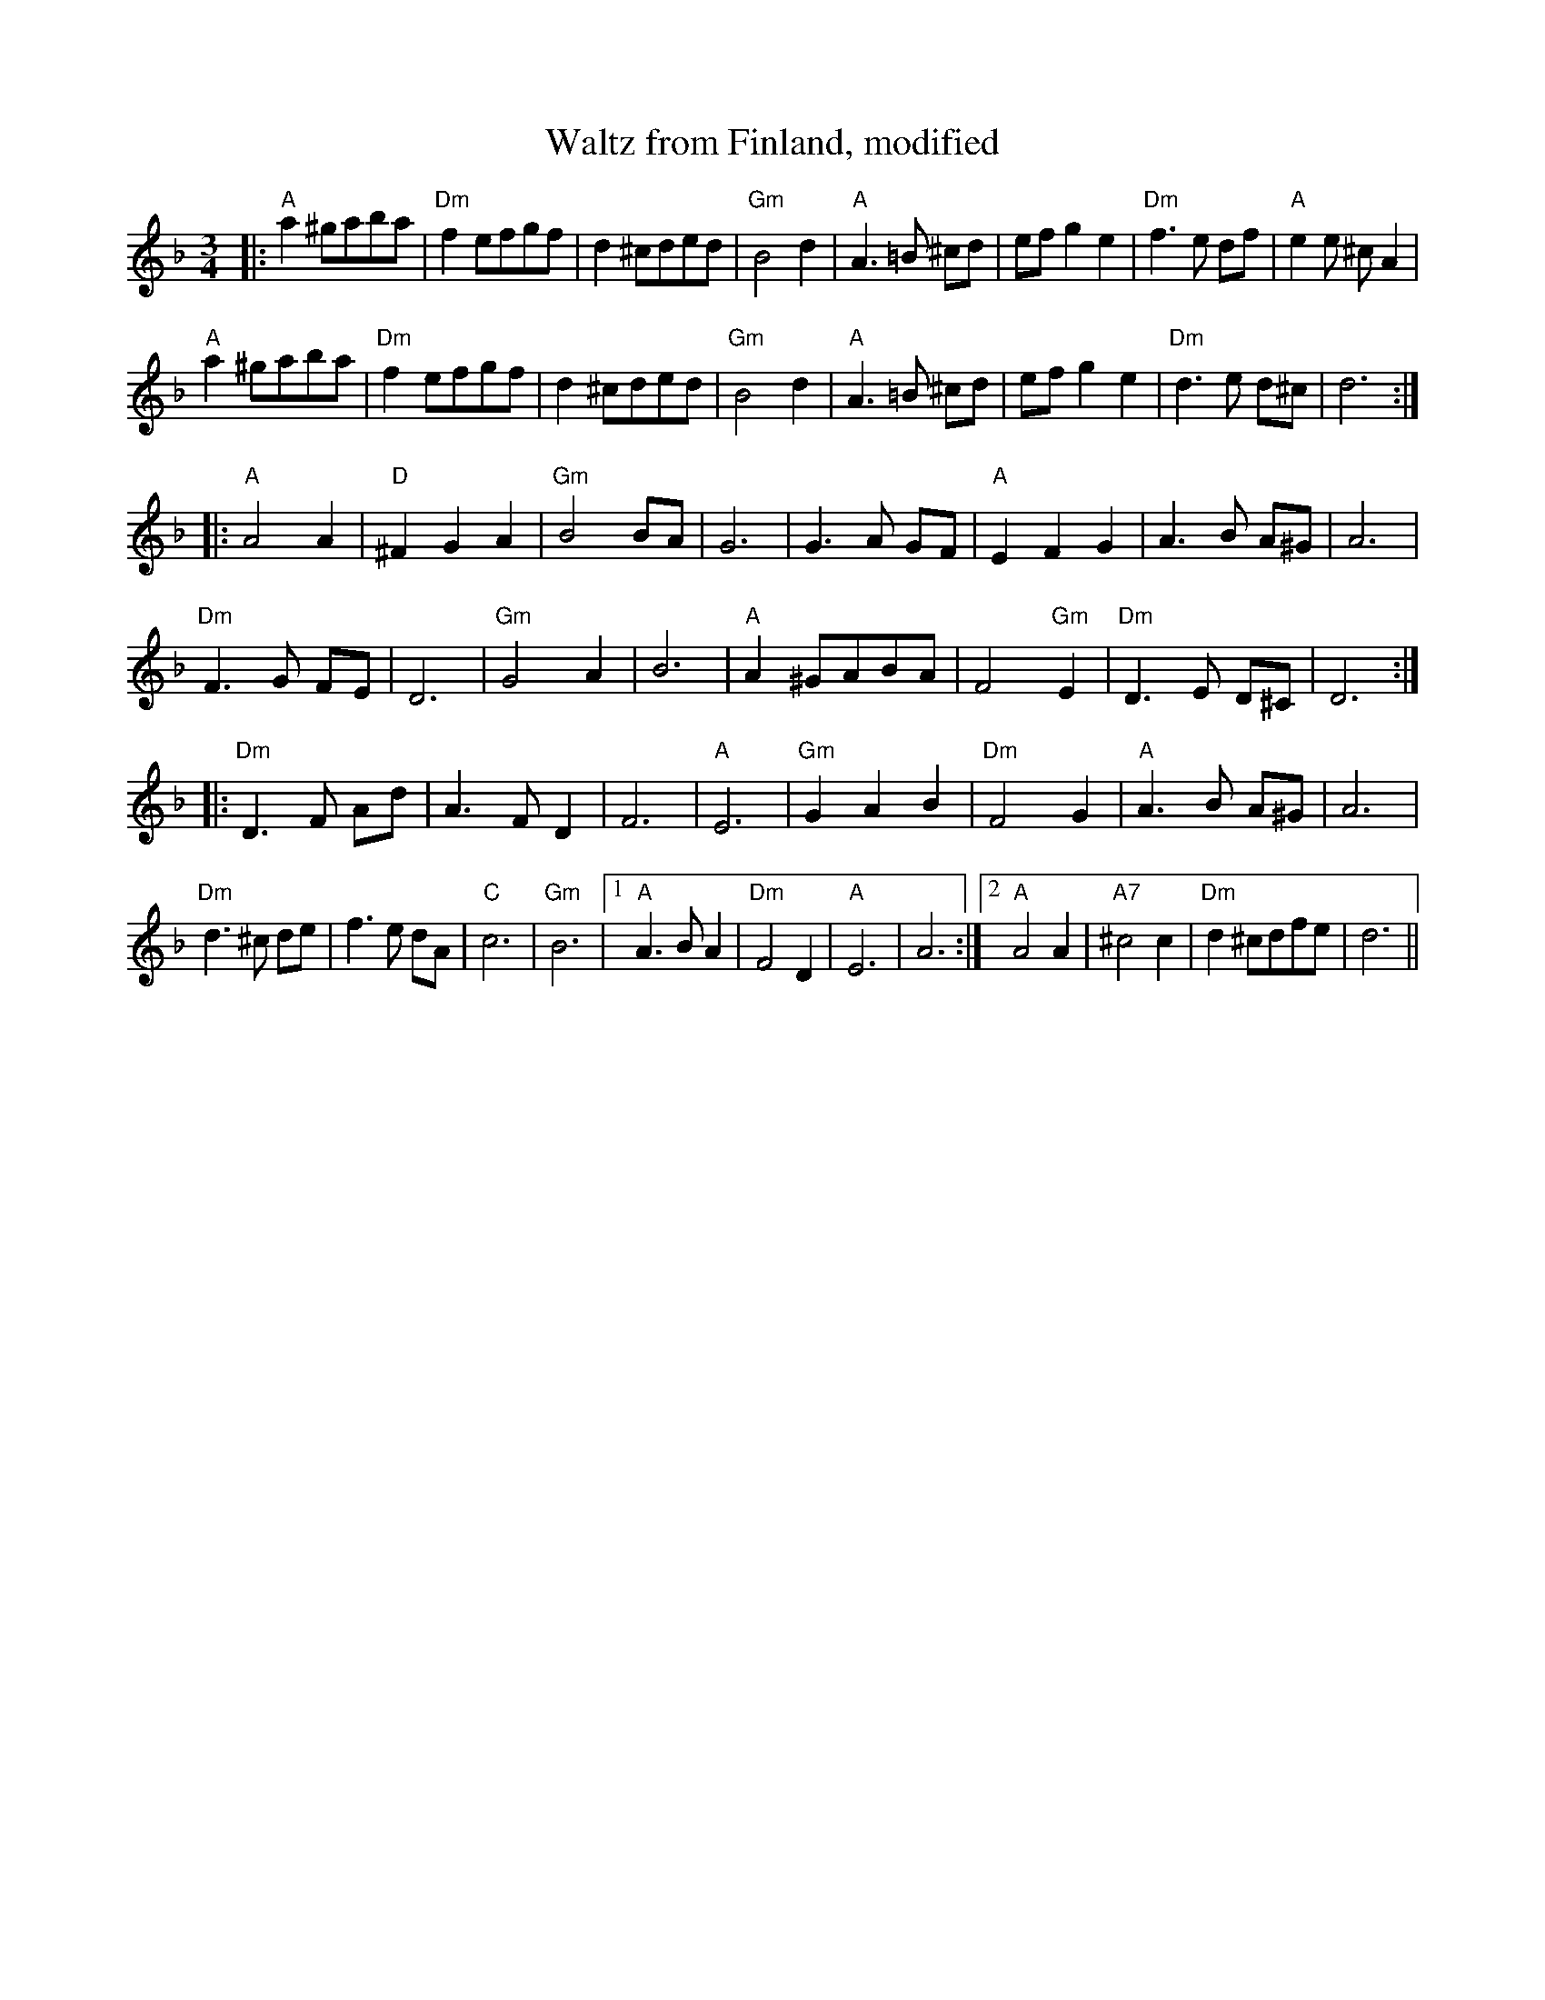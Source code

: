 X:21
T:Waltz from Finland, modified
N:Middle section transposed down an octave, chords simplified.
M:3/4
L:1/8
K:F
|:"A"a2 ^gaba|"Dm"f2 efgf|d2 ^cded|"Gm"B4 d2|\
"A"A3 =B ^cd|ef g2 e2|"Dm"f3 e df|"A"e2 e ^c A2|
"A"a2 ^gaba|"Dm"f2 efgf|d2 ^cded|"Gm"B4 d2|\
"A"A3 =B ^cd|ef g2 e2|"Dm"d3 e d^c|d6 :|
|:"A"A4 A2|"D"^F2 G2 A2|"Gm"B4 BA|G6|\
G3 A GF|"A"E2 F2 G2|A3 B A^G|A6|
"Dm"F3 G FE|D6|"Gm"G4 A2|B6|\
"A"A2 ^GABA|F4 "Gm"E2|"Dm"D3 E D^C|D6 :|
|:"Dm"D3 F Ad|A3 F D2|F6|"A"E6|\
"Gm"G2 A2 B2|"Dm"F4 G2|"A"A3 B A^G|A6|
"Dm"d3 ^c de|f3 e dA|"C"c6|"Gm"B6|\
[1 "A"A3 B A2|"Dm"F4 D2|"A"E6|A6:|\
[2 "A"A4 A2|"A7"^c4 c2|"Dm"d2 ^cdfe|d6||
